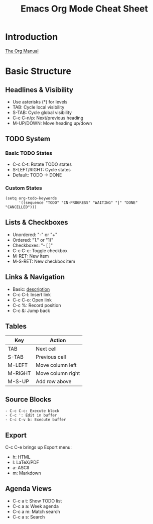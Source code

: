 
#+TITLE: Emacs Org Mode Cheat Sheet
#+LINK: manual https://orgmode.org/manual/
#+OPTIONS: toc:2 num:nil

* Introduction
[[manual][The Org Manual]]

* Basic Structure
** Headlines & Visibility
- Use asterisks (*) for levels
- TAB: Cycle local visibility
- S-TAB: Cycle global visibility
- C-c C-n/p: Next/previous heading
- M-UP/DOWN: Move heading up/down

** TODO System
*** Basic TODO States
- C-c C-t: Rotate TODO states
- S-LEFT/RIGHT: Cycle states
- Default: TODO -> DONE

*** Custom States
#+begin_src elisp
  (setq org-todo-keywords
        '((sequence "TODO" "IN-PROGRESS" "WAITING" "|" "DONE" "CANCELLED")))
#+end_src

** Lists & Checkboxes
- Unordered: "-" or "+"
- Ordered: "1." or "1)"
- Checkboxes: "- [ ]"
- C-c C-c: Toggle checkbox
- M-RET: New item
- M-S-RET: New checkbox item

** Links & Navigation
- Basic: [[file:path][description]]
- C-c C-l: Insert link
- C-c C-o: Open link
- C-c %: Record position
- C-c &: Jump back

** Tables
| Key     | Action             |
|---------+--------------------|
| TAB     | Next cell         |
| S-TAB   | Previous cell     |
| M-LEFT  | Move column left  |
| M-RIGHT | Move column right |
| M-S-UP  | Add row above    |

** Source Blocks
#+begin_src
- C-c C-c: Execute block
- C-c ': Edit in buffer
- C-c C-v b: Execute buffer
#+end_src

** Export
C-c C-e brings up Export menu:
- h: HTML
- l: LaTeX/PDF
- a: ASCII
- m: Markdown

** Agenda Views
- C-c a t: Show TODO list
- C-c a a: Week agenda
- C-c a m: Match search
- C-c a s: Search
